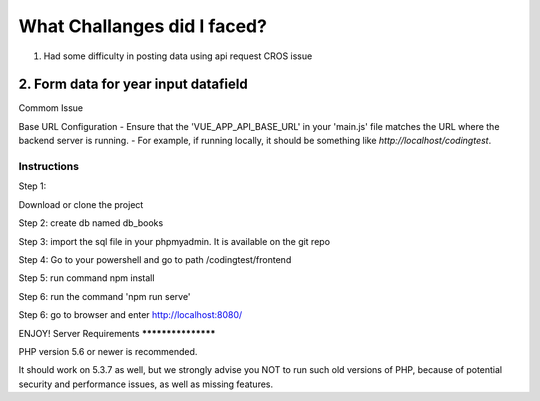 ###################
What Challanges did I faced?
###################
1. Had some difficulty in posting data using api request CROS issue 
2. Form data for year input datafield
###################
Commom Issue 

Base URL Configuration
- Ensure that the 'VUE_APP_API_BASE_URL' in your 'main.js' file matches the URL where the backend server is running.
- For example, if running locally, it should be something like `http://localhost/codingtest`.



*******************
Instructions
*******************
Step 1:

Download or clone the project 

Step 2: 
create db named db_books

Step 3:
import the sql file in your phpmyadmin. It is available on the git repo 

Step 4:
Go to your powershell and go to path /codingtest/frontend

Step 5:
run command npm install 

Step 6:
run the command 
'npm run serve'

Step 6: 
go to browser and enter http://localhost:8080/

ENJOY!
Server Requirements
*******************

PHP version 5.6 or newer is recommended.

It should work on 5.3.7 as well, but we strongly advise you NOT to run
such old versions of PHP, because of potential security and performance
issues, as well as missing features.
